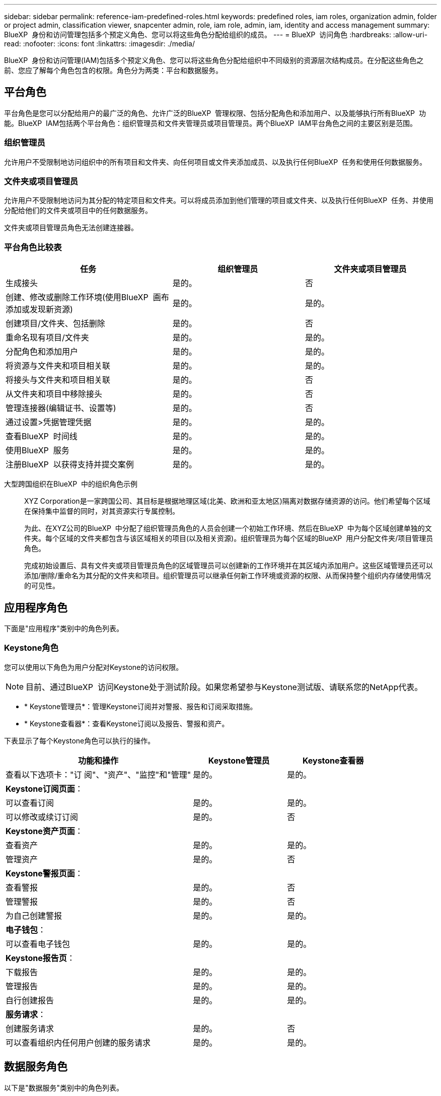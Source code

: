 ---
sidebar: sidebar 
permalink: reference-iam-predefined-roles.html 
keywords: predefined roles, iam roles, organization admin, folder or project admin, classification viewer, snapcenter admin, role, iam role, admin, iam, identity and access management 
summary: BlueXP  身份和访问管理包括多个预定义角色、您可以将这些角色分配给组织的成员。 
---
= BlueXP  访问角色
:hardbreaks:
:allow-uri-read: 
:nofooter: 
:icons: font
:linkattrs: 
:imagesdir: ./media/


[role="lead"]
BlueXP  身份和访问管理(IAM)包括多个预定义角色、您可以将这些角色分配给组织中不同级别的资源层次结构成员。在分配这些角色之前、您应了解每个角色包含的权限。角色分为两类：平台和数据服务。



== 平台角色

平台角色是您可以分配给用户的最广泛的角色、允许广泛的BlueXP  管理权限、包括分配角色和添加用户、以及能够执行所有BlueXP  功能。BlueXP  IAM包括两个平台角色：组织管理员和文件夹管理员或项目管理员。两个BlueXP  IAM平台角色之间的主要区别是范围。



=== 组织管理员

允许用户不受限制地访问组织中的所有项目和文件夹、向任何项目或文件夹添加成员、以及执行任何BlueXP  任务和使用任何数据服务。



=== 文件夹或项目管理员

允许用户不受限制地访问为其分配的特定项目和文件夹。可以将成员添加到他们管理的项目或文件夹、以及执行任何BlueXP  任务、并使用分配给他们的文件夹或项目中的任何数据服务。

文件夹或项目管理员角色无法创建连接器。



=== 平台角色比较表

[cols="24,19,19"]
|===
| 任务 | 组织管理员 | 文件夹或项目管理员 


| 生成接头 | 是的。 | 否 


| 创建、修改或删除工作环境(使用BlueXP  画布添加或发现新资源) | 是的。 | 是的。 


| 创建项目/文件夹、包括删除 | 是的。 | 否 


| 重命名现有项目/文件夹 | 是的。 | 是的。 


| 分配角色和添加用户 | 是的。 | 是的。 


| 将资源与文件夹和项目相关联 | 是的。 | 是的。 


| 将接头与文件夹和项目相关联 | 是的。 | 否 


| 从文件夹和项目中移除接头 | 是的。 | 否 


| 管理连接器(编辑证书、设置等) | 是的。 | 否 


| 通过设置>凭据管理凭据 | 是的。 | 是的。 


| 查看BlueXP  时间线 | 是的。 | 是的。 


| 使用BlueXP  服务 | 是的。 | 是的。 


| 注册BlueXP  以获得支持并提交案例 | 是的。 | 是的。 
|===
大型跨国组织在BlueXP  中的组织角色示例:: XYZ Corporation是一家跨国公司、其目标是根据地理区域(北美、欧洲和亚太地区)隔离对数据存储资源的访问。他们希望每个区域在保持集中监督的同时，对其资源实行专属控制。
+
--
为此、在XYZ公司的BlueXP  中分配了组织管理员角色的人员会创建一个初始工作环境、然后在BlueXP  中为每个区域创建单独的文件夹。每个区域的文件夹都包含与该区域相关的项目(以及相关资源)。组织管理员为每个区域的BlueXP  用户分配文件夹/项目管理员角色。

完成初始设置后、具有文件夹或项目管理员角色的区域管理员可以创建新的工作环境并在其区域内添加用户。这些区域管理员还可以添加/删除/重命名为其分配的文件夹和项目。组织管理员可以继承任何新工作环境或资源的权限、从而保持整个组织内存储使用情况的可见性。

--




== 应用程序角色

下面是"应用程序"类别中的角色列表。



=== Keystone角色

您可以使用以下角色为用户分配对Keystone的访问权限。


NOTE: 目前、通过BlueXP  访问Keystone处于测试阶段。如果您希望参与Keystone测试版、请联系您的NetApp代表。

* * Keystone管理员*：管理Keystone订阅并对警报、报告和订阅采取措施。
* * Keystone查看器*：查看Keystone订阅以及报告、警报和资产。


下表显示了每个Keystone角色可以执行的操作。

[cols="40,20a,20a"]
|===
| 功能和操作 | Keystone管理员 | Keystone查看器 


| 查看以下选项卡："订 阅"、"资产"、"监控"和"管理"  a| 
是的。
 a| 
是的。



3+| *Keystone订阅页面*： 


| 可以查看订阅  a| 
是的。
 a| 
是的。



| 可以修改或续订订阅  a| 
是的。
 a| 
否



3+| *Keystone资产页面*： 


| 查看资产  a| 
是的。
 a| 
是的。



| 管理资产  a| 
是的。
 a| 
否



3+| *Keystone警报页面*： 


| 查看警报  a| 
是的。
 a| 
否



| 管理警报  a| 
是的。
 a| 
否



| 为自己创建警报  a| 
是的。
 a| 
是的。



3+| *电子钱包*： 


| 可以查看电子钱包  a| 
是的。
 a| 
是的。



3+| *Keystone报告页*： 


| 下载报告  a| 
是的。
 a| 
是的。



| 管理报告  a| 
是的。
 a| 
是的。



| 自行创建报告  a| 
是的。
 a| 
是的。



3+| *服务请求*： 


| 创建服务请求  a| 
是的。
 a| 
否



| 可以查看组织内任何用户创建的服务请求  a| 
是的。
 a| 
是的。

|===


== 数据服务角色

以下是"数据服务"类别中的角色列表。



=== 分类查看器

提供查看BlueXP  分类扫描结果的功能。

分类没有管理员角色。

权限:: 查看合规性信息并为其有权访问的资源生成报告。这些用户无法启用或禁用对卷、分段或数据库架构的扫描。


具有此角色的成员不能执行任何其他操作。



=== 勒索软件保护

您可以使用以下角色为用户分配勒索软件保护访问权限。

* *防系统保护管理员*：管理"保护"、"警报"、"恢复"、"设置"和"报告"选项卡上的操作。
* *防软件保护查看器*：查看工作负载数据、查看警报数据、下载恢复数据和下载报告。


下表显示了每个BlueXP  勒索软件保护角色可以执行的操作。

[cols="40,20a,20a"]
|===
| 功能和操作 | 勒索软件保护管理员 | 勒索软件保护查看器 


| 查看信息板和所有选项卡  a| 
是的。
 a| 
是的。



| 开始免费试用  a| 
是的。
 a| 
否



| 启动工作负载发现  a| 
是的。
 a| 
否



3+| *在“保护”选项卡上*： 


| 添加、修改或删除策略  a| 
是的。
 a| 
否



| 保护工作负载  a| 
是的。
 a| 
否



| 识别敏感数据  a| 
是的。
 a| 
否



| 编辑工作负载保护  a| 
是的。
 a| 
否



| 查看工作负载详细信息  a| 
是的。
 a| 
是的。



| 下载数据  a| 
是的。
 a| 
是的。



3+| *在“警报”选项卡上*： 


| 查看警报详细信息  a| 
是的。
 a| 
是的。



| 编辑意外事件状态  a| 
是的。
 a| 
否



| 查看意外事件详细信息  a| 
是的。
 a| 
是的。



| 获取受影响文件的完整列表  a| 
是的。
 a| 
否



| 下载警报数据  a| 
是的。
 a| 
是的。



3+| *在“恢复”选项卡上*： 


| 下载受影响的文件  a| 
是的。
 a| 
否



| 还原工作负载  a| 
是的。
 a| 
否



| 下载恢复数据  a| 
是的。
 a| 
是的。



| 下载报告  a| 
是的。
 a| 
是的。



3+| *在设置选项卡上*： 


| 添加或修改备份目标  a| 
是的。
 a| 
否



| 添加或修改暹粒目标  a| 
是的。
 a| 
否



3+| *在“报告”选项卡上*： 


| 下载报告  a| 
是的。
 a| 
是的。

|===


=== SnapCenter管理员

能够使用适用于应用程序的BlueXP  备份和恢复功能从内部ONTAP集群备份快照。

SnapCenter没有查看器角色。

权限:: 具有此角色的成员可以在BlueXP  中完成以下操作：
+
--
* 从备份和恢复>应用程序完成任何操作
* 管理他们拥有权限的项目和文件夹中的所有工作环境
* 使用所有BlueXP  服务


--




== 相关链接

* link:concept-identity-and-access-management.html["了解BlueXP  身份和访问管理"]
* link:task-iam-get-started.html["开始使用BlueXP  IAM"]
* link:task-iam-manage-members-permissions.html["管理BlueXP  成员及其权限"]
* https://docs.netapp.com/us-en/bluexp-automation/tenancyv4/overview.html["了解适用于BlueXP  IAM的API"^]

